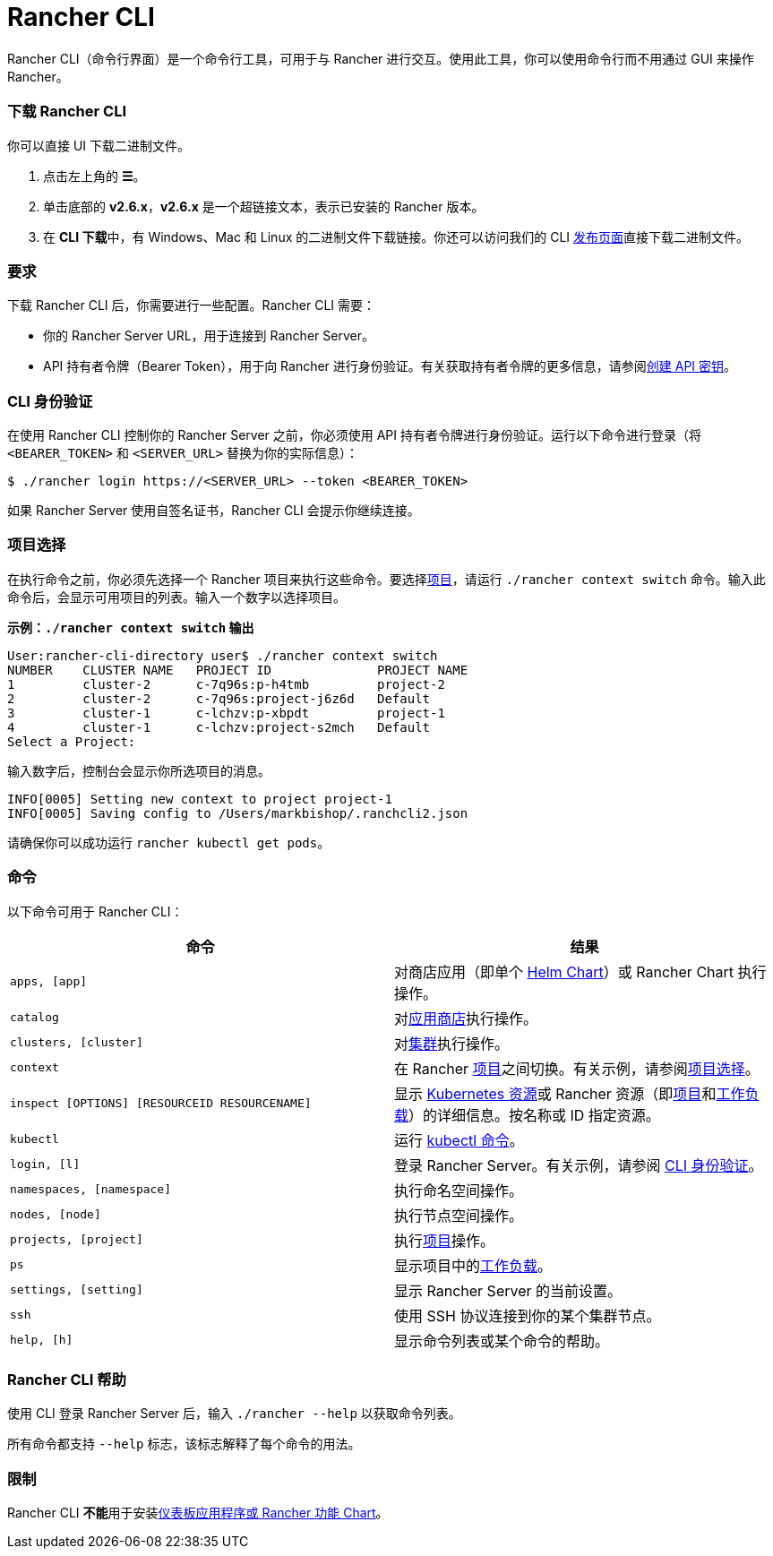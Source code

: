 = Rancher CLI
:description: Rancher CLI 是一个命令行工具，用于在工作站中与 Rancher 进行交互。

Rancher CLI（命令行界面）是一个命令行工具，可用于与 Rancher 进行交互。使用此工具，你可以使用命令行而不用通过 GUI 来操作 Rancher。

=== 下载 Rancher CLI

你可以直接 UI 下载二进制文件。

. 点击左上角的 *☰*。
. 单击底部的 *v2.6.x*，*v2.6.x* 是一个超链接文本，表示已安装的 Rancher 版本。
. 在 **CLI 下载**中，有 Windows、Mac 和 Linux 的二进制文件下载链接。你还可以访问我们的 CLI https://github.com/rancher/cli/releases[发布页面]直接下载二进制文件。

=== 要求

下载 Rancher CLI 后，你需要进行一些配置。Rancher CLI 需要：

* 你的 Rancher Server URL，用于连接到 Rancher Server。
* API 持有者令牌（Bearer Token），用于向 Rancher 进行身份验证。有关获取持有者令牌的更多信息，请参阅xref:../user-settings/api-keys.adoc[创建 API 密钥]。

=== CLI 身份验证

在使用 Rancher CLI 控制你的 Rancher Server 之前，你必须使用 API 持有者令牌进行身份验证。运行以下命令进行登录（将 `<BEARER_TOKEN>` 和 `<SERVER_URL>` 替换为你的实际信息）：

[,bash]
----
$ ./rancher login https://<SERVER_URL> --token <BEARER_TOKEN>
----

如果 Rancher Server 使用自签名证书，Rancher CLI 会提示你继续连接。

=== 项目选择

在执行命令之前，你必须先选择一个 Rancher 项目来执行这些命令。要选择xref:../../how-to-guides/new-user-guides/manage-clusters/projects-and-namespaces.adoc[项目]，请运行 `./rancher context switch` 命令。输入此命令后，会显示可用项目的列表。输入一个数字以选择项目。

*示例：`./rancher context switch` 输出*

----
User:rancher-cli-directory user$ ./rancher context switch
NUMBER    CLUSTER NAME   PROJECT ID              PROJECT NAME
1         cluster-2      c-7q96s:p-h4tmb         project-2
2         cluster-2      c-7q96s:project-j6z6d   Default
3         cluster-1      c-lchzv:p-xbpdt         project-1
4         cluster-1      c-lchzv:project-s2mch   Default
Select a Project:
----

输入数字后，控制台会显示你所选项目的消息。

----
INFO[0005] Setting new context to project project-1
INFO[0005] Saving config to /Users/markbishop/.ranchcli2.json
----

请确保你可以成功运行 `rancher kubectl get pods`。

=== 命令

以下命令可用于 Rancher CLI：

|===
| 命令 | 结果

| `apps, [app]`
| 对商店应用（即单个 https://docs.helm.sh/developing_charts/[Helm Chart]）或 Rancher Chart 执行操作。

| `catalog`
| 对xref:../../pages-for-subheaders/helm-charts-in-rancher.adoc[应用商店]执行操作。

| `clusters, [cluster]`
| 对xref:../../pages-for-subheaders/kubernetes-clusters-in-rancher-setup.adoc[集群]执行操作。

| `context`
| 在 Rancher xref:../../how-to-guides/new-user-guides/manage-clusters/projects-and-namespaces.adoc[项目]之间切换。有关示例，请参阅<<项目选择,项目选择>>。

| `inspect [OPTIONS] [RESOURCEID RESOURCENAME]`
| 显示 https://kubernetes.io/docs/reference/kubectl/cheatsheet/#resource-types[Kubernetes 资源]或 Rancher 资源（即xref:../../how-to-guides/new-user-guides/manage-clusters/projects-and-namespaces.adoc[项目]和xref:../../pages-for-subheaders/workloads-and-pods.adoc[工作负载]）的详细信息。按名称或 ID 指定资源。

| `kubectl`
| 运行 https://kubernetes.io/docs/reference/kubectl/overview/#operations[kubectl 命令]。

| `login, [l]`
| 登录 Rancher Server。有关示例，请参阅 <<cli-身份验证,CLI 身份验证>>。

| `namespaces, [namespace]`
| 执行命名空间操作。

| `nodes, [node]`
| 执行节点空间操作。

| `projects, [project]`
| 执行xref:../../how-to-guides/new-user-guides/manage-clusters/projects-and-namespaces.adoc[项目]操作。

| `ps`
| 显示项目中的xref:../../pages-for-subheaders/workloads-and-pods.adoc[工作负载]。

| `settings, [setting]`
| 显示 Rancher Server 的当前设置。

| `ssh`
| 使用 SSH 协议连接到你的某个集群节点。

| `help, [h]`
| 显示命令列表或某个命令的帮助。
|===

=== Rancher CLI 帮助

使用 CLI 登录 Rancher Server 后，输入 `./rancher --help` 以获取命令列表。

所有命令都支持 `--help` 标志，该标志解释了每个命令的用法。

=== 限制

Rancher CLI **不能**用于安装xref:../../pages-for-subheaders/helm-charts-in-rancher.adoc[仪表板应用程序或 Rancher 功能 Chart]。
